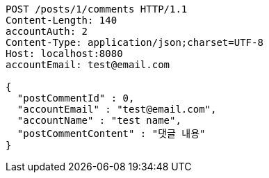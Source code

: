 [source,http,options="nowrap"]
----
POST /posts/1/comments HTTP/1.1
Content-Length: 140
accountAuth: 2
Content-Type: application/json;charset=UTF-8
Host: localhost:8080
accountEmail: test@email.com

{
  "postCommentId" : 0,
  "accountEmail" : "test@email.com",
  "accountName" : "test name",
  "postCommentContent" : "댓글 내용"
}
----